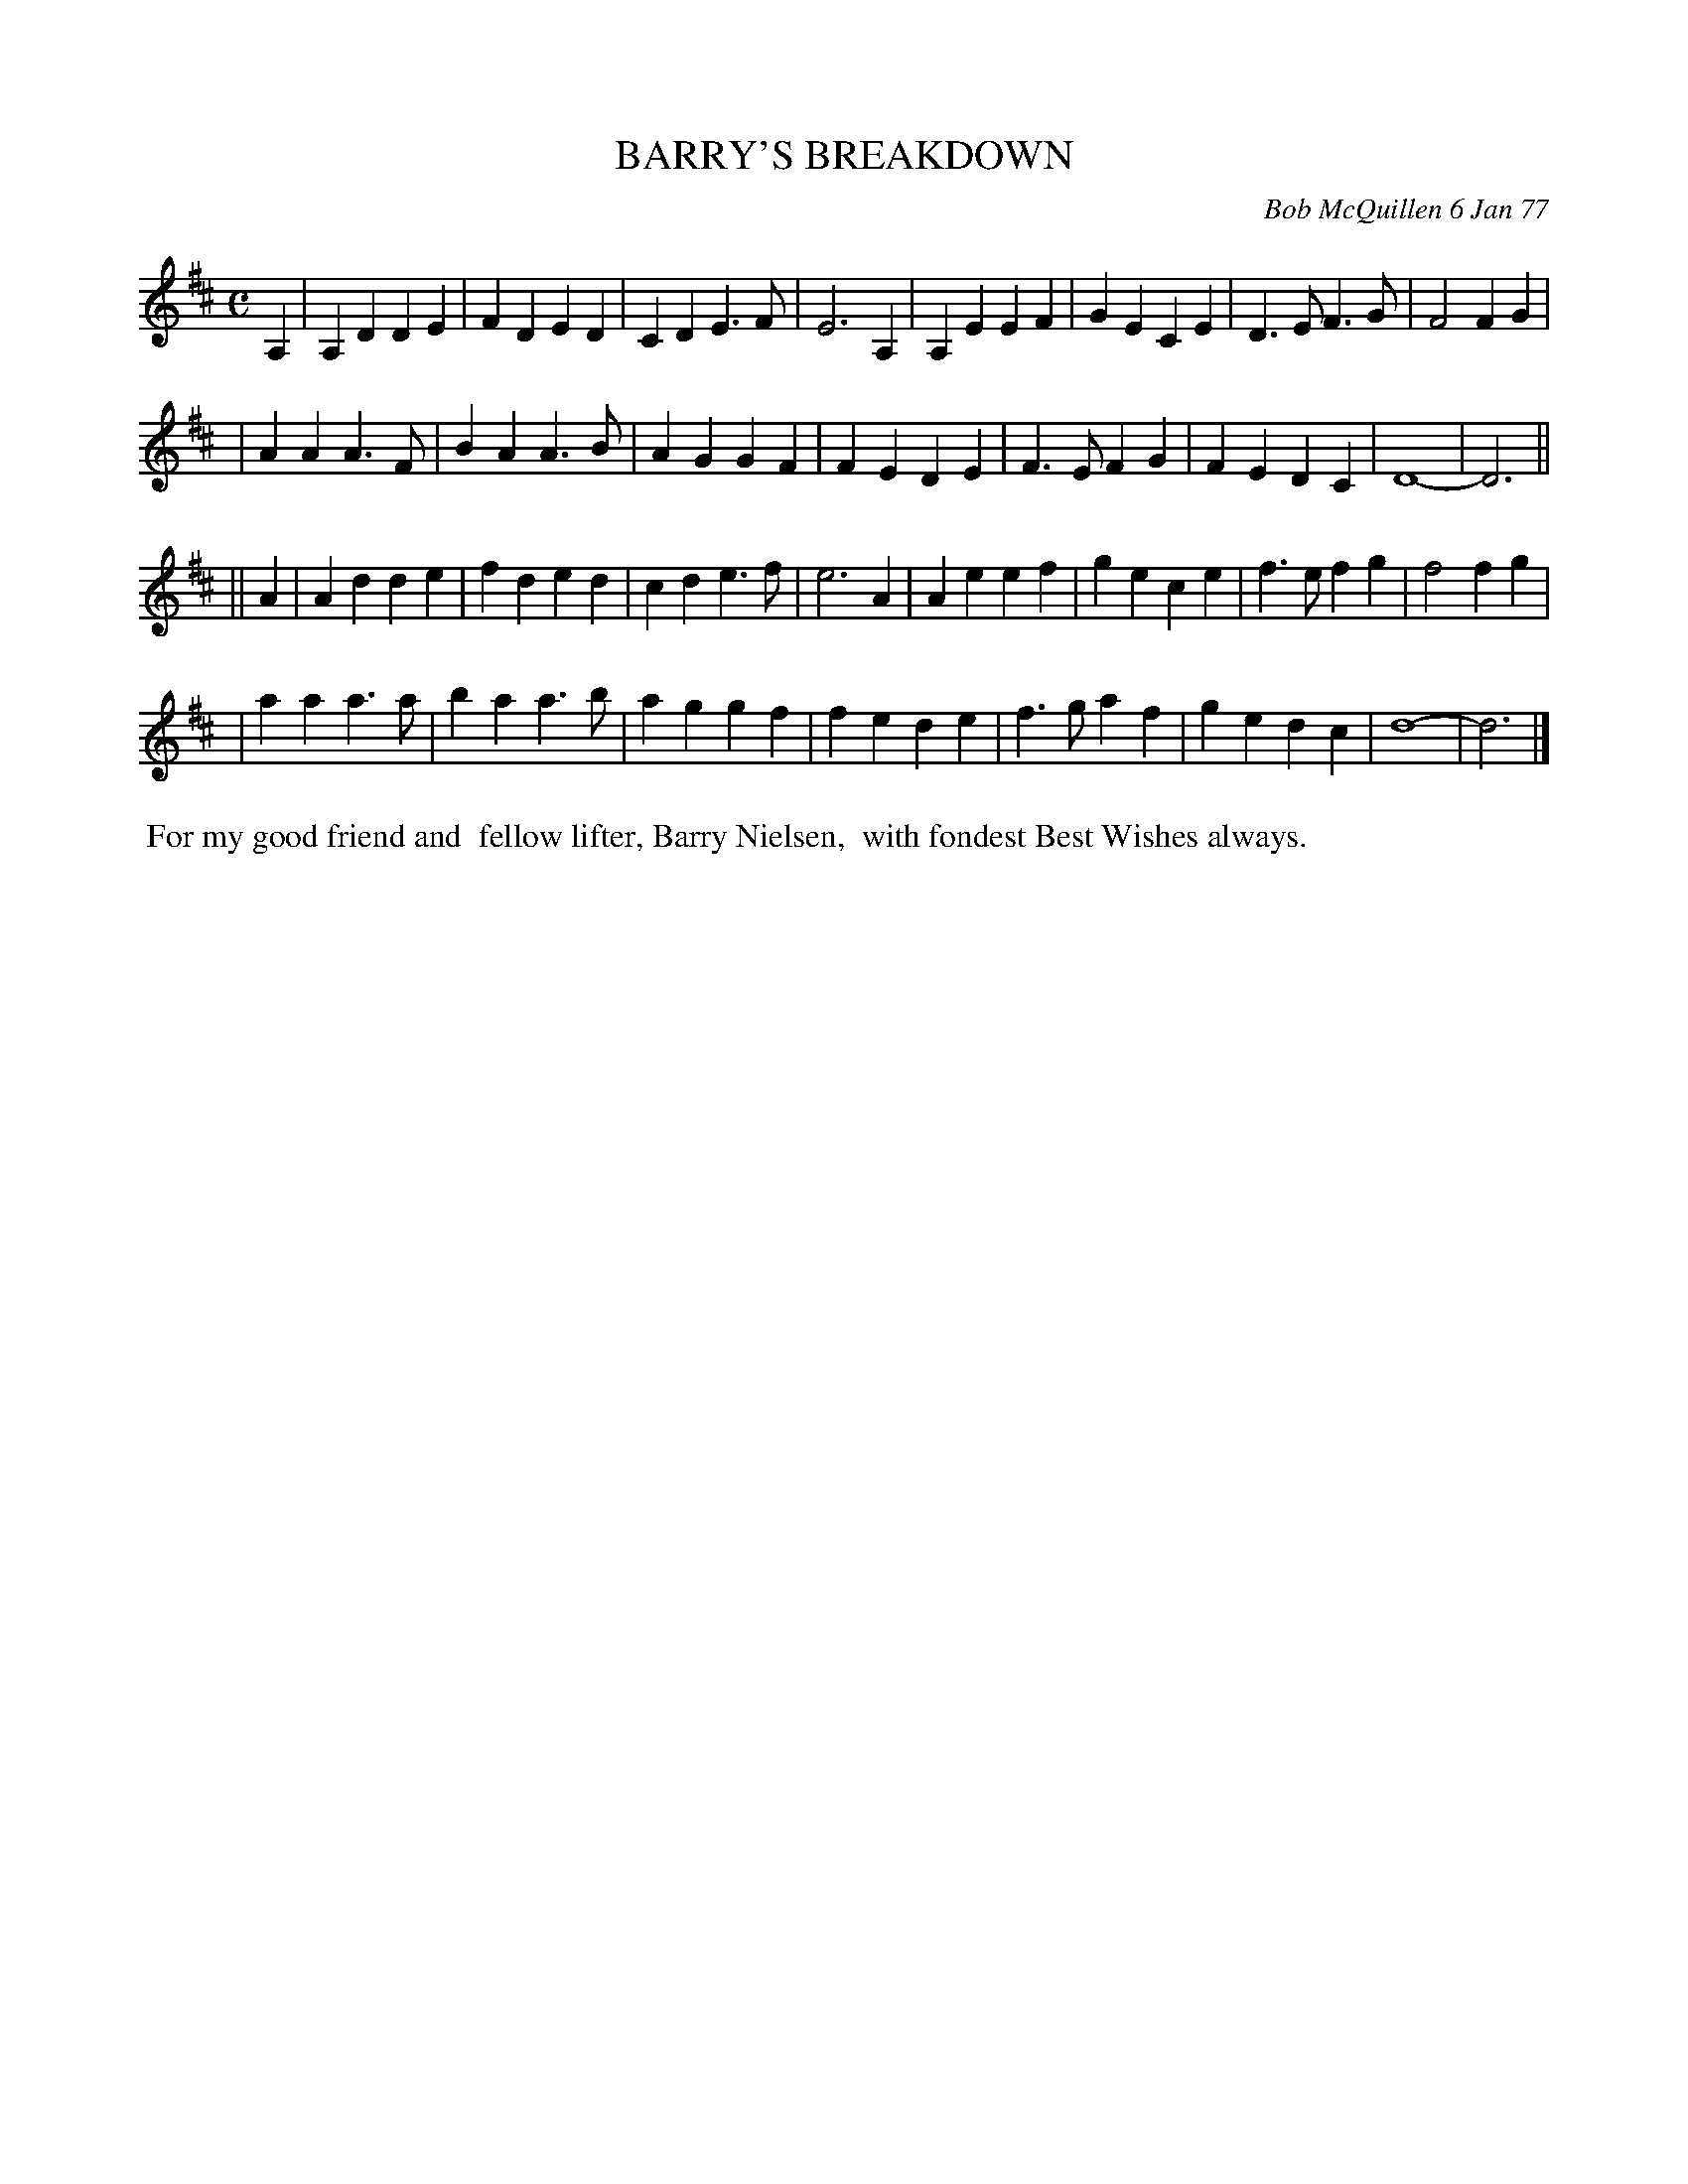 X: 03006
T: BARRY'S BREAKDOWN
C: Bob McQuillen 6 Jan 77
B: Bob's Note Book 03 #6
%R: march, polka
%D:1977
Z: 2020 John Chambers <jc:trillian.mit.edu>
N: This might read better in 2/4 time, with all notes halved.
M: C
L: 1/4
K: D
A, \
| A,D DE | FD ED | CD E>F | E3 A, | A,E EF | GE CE | D>E F>G | F2 FG |
| AA A>F | BA A>B | AG GF | FE DE | F>E FG | FE DC | D4- | D3 ||
|| A \
| Ad de | fd ed | cd e>f | e3 A | Ae ef | ge ce | f>e fg | f2 fg |
| aa a>a | ba a>b | ag gf | fe de | f>g af | ge dc | d4- | d3 |]
%%begintext align
%% For my good friend and
%% fellow lifter, Barry Nielsen,
%% with fondest Best Wishes always.
%%endtext
